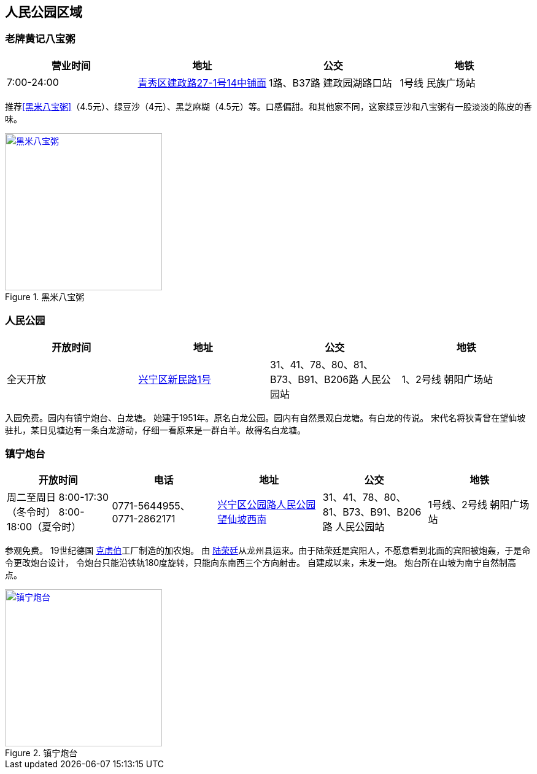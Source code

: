 == 人民公园区域

=== 老牌黄记八宝粥

[options="header"]
|==============================================================================
|营业时间  |地址                     |公交                    |地铁
|7:00-24:00|https://foursquare.com/v/%E8%80%81%E7%89%8C%E9%BB%84%E8%AE%B0%E5%85%AB%E5%AE%9D%E7%B2%A5/505c2335e4b0b4bf44530c7d[青秀区建政路27-1号14中铺面]|1路、B37路 建政园湖路口站|1号线 民族广场站
|==============================================================================

推荐<<黑米八宝粥>>（4.5元）、绿豆沙（4元）、黑芝麻糊（4.5元）等。口感偏甜。和其他家不同，这家绿豆沙和八宝粥有一股淡淡的陈皮的香味。

.[[黑米八宝粥]]黑米八宝粥
image::heimibabaozhou.jpg["黑米八宝粥", width=256,link="images/heimibabaozhou.jpg"]

=== 人民公园

[options="header"]
|====================================================================
|开放时间 |地址           |公交                  |地铁
|全天开放 |https://foursquare.com/v/%E4%BA%BA%E6%B0%91%E5%85%AC%E5%9B%AD/4baf4d62f964a52093f63be3[兴宁区新民路1号]|31、41、78、80、81、B73、B91、B206路 人民公园站|1、2号线 朝阳广场站
|====================================================================

入园免费。园内有镇宁炮台、白龙塘。
始建于1951年。原名白龙公园。园内有自然景观白龙塘。有白龙的传说。
宋代名将狄青曾在望仙坡驻扎，某日见塘边有一条白龙游动，仔细一看原来是一群白羊。故得名白龙塘。

=== 镇宁炮台

[options="header"]
|=================================================================================================================================================================
|开放时间                                           |电话                     |地址                         |公交                             |地铁
|周二至周日 8:00-17:30（冬令时） 8:00-18:00（夏令时）|0771-5644955、0771-2862171|https://foursquare.com/v/%E9%95%87%E5%AE%81%E7%82%AE%E5%8F%B0/5d5502fa017990000762e61e[兴宁区公园路人民公园望仙坡西南]|31、41、78、80、81、B73、B91、B206路 人民公园站|1号线、2号线 朝阳广场站
|=================================================================================================================================================================

参观免费。
19世纪德国 https://zh.wikipedia.org/zh-cn/%E5%85%8B%E8%99%8F%E4%BC%AF[克虏伯]工厂制造的加农炮。
由 https://zh.wikipedia.org/zh-cn/%E9%99%B8%E6%A6%AE%E5%BB%B7[陆荣廷]从龙州县运来。由于陆荣廷是宾阳人，不愿意看到北面的宾阳被炮轰，于是命令更改炮台设计，
令炮台只能沿铁轨180度旋转，只能向东南西三个方向射击。
自建成以来，未发一炮。
炮台所在山坡为南宁自然制高点。

.镇宁炮台
image::zhenningpaotai.jpg["镇宁炮台", width=256,link="images/zhenningpaotai.jpg"]

